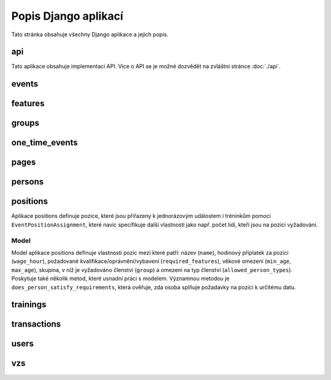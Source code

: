 **************************
Popis Django aplikací
**************************

Tato stránka obsahuje všechny Django aplikace a jejich popis.

.. _api:

--------------------------------------
api
--------------------------------------
Tato aplikace obsahuje implementaci API. Více o API se je možné dozvědět na zvláštní stránce :doc:`./api`.

.. _events:

--------------------------------------
events
--------------------------------------

.. _features:

--------------------------------------
features
--------------------------------------

.. _groups:

--------------------------------------
groups
--------------------------------------

.. _one_time_events:

--------------------------------------
one_time_events
--------------------------------------


.. _pages:

--------------------------------------
pages
--------------------------------------

.. _persons:

--------------------------------------
persons
--------------------------------------

.. _positions:

--------------------------------------
positions
--------------------------------------
Aplikace positions definuje pozice, které jsou přiřazeny k jednorázovým událostem i tréninkům pomocí ``EventPositionAssignment``, které navíc specifikuje další vlastnosti jako např. počet lidí, kteří jsou na pozici vyžadováni.

Model
^^^^^^^^^^^^^^^^^
Model aplikace positions definuje vlastnosti pozic mezi které patří: název (``name``), hodinový příplatek za pozici (``wage_hour``), požadované kvalifikace/oprávnění/vybavení (``required_features``), věkové omezení (``min_age``, ``max_age``), skupina, v níž je vyžadováno členství (``group``)  a omezení na typ členství (``allowed_person_types``). Poskytuje také několik metod, které usnadní práci s modelem. Významnou metodou je ``does_person_satisfy_requirements``, která ověřuje, zda osoba splňuje požadavky na pozici k určitému datu.

.. image:: ../_static/position-model.png
    :target: ../_static/position-model.png

.. _trainings:

--------------------------------------
trainings
--------------------------------------

.. _transactions:

--------------------------------------
transactions
--------------------------------------

.. _users:

--------------------------------------
users
--------------------------------------

.. _vzs:

--------------------------------------
vzs
--------------------------------------